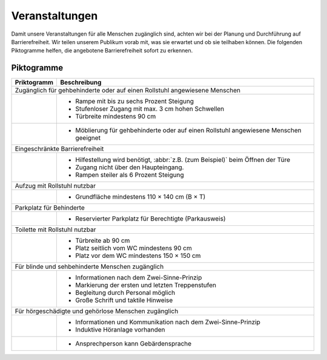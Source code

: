 Veranstaltungen
===============

Damit unsere Veranstaltungen für alle Menschen zugänglich sind, achten wir bei
der Planung und Durchführung auf Barrierefreiheit. Wir teilen unserem Publikum
vorab mit, was sie erwartet und ob sie teilhaben können. Die folgenden
Piktogramme helfen, die angebotene Barrierefreiheit sofort zu erkennen.

Piktogramme
-----------

+---------------------------------------+---------------------------------------+
| Priktogramm                           | Beschreibung                          |
+=======================================+=======================================+
| Zugänglich für gehbehinderte oder auf einen Rollstuhl angewiesene             |
| Menschen                                                                      |
+---------------------------------------+---------------------------------------+
| .. image:: wheelchair.svg             | * Rampe mit bis zu sechs Prozent      |
|    :height:  64px                     |   Steigung                            |
| .. image:: wheelchair-inv.svg         | * Stufenloser Zugang mit max. 3 cm    |
|    :height:  64px                     |   hohen Schwellen                     |
|                                       | * Türbreite mindestens 90 cm          |
+---------------------------------------+---------------------------------------+
| .. image:: furnishing.svg             | * Möblierung für gehbehinderte oder   |
|    :height:  64px                     |   auf einen Rollstuhl angewiesene     |
| .. image:: furnishing-inv.svg         |   Menschen geeignet                   |
|    :height:  64px                     |                                       |
+---------------------------------------+---------------------------------------+
| Eingeschränkte Barrierefreiheit                                               |
+---------------------------------------+---------------------------------------+
| .. image:: assistance.svg             | * Hilfestellung wird benötigt,        |
|    :height:  64px                     |   :abbr:`z.B. (zum Beispiel)` beim    |
| .. image:: assistance-inv.svg         |   Öffnen der Türe                     |
|    :height:  64px                     | * Zugang nicht über den Haupteingang. |
|                                       | * Rampen steiler als 6 Prozent        |
|                                       |   Steigung                            |
+---------------------------------------+---------------------------------------+
| Aufzug mit Rollstuhl nutzbar                                                  |
+---------------------------------------+---------------------------------------+
| .. image:: elevator.svg               | * Grundfläche mindestens              |
|    :height:  64px                     |   110 × 140 cm (B × T)                |
| .. image:: elevator-inv.svg           |                                       |
|     :height:  64px                    |                                       |
+---------------------------------------+---------------------------------------+
| Parkplatz für Behinderte                                                      |
+---------------------------------------+---------------------------------------+
| .. image:: parking.svg                | * Reservierter Parkplatz für          |
|    :height:  64px                     |   Berechtigte (Parkausweis)           |
| .. image:: parking-inv.svg            |                                       |
|     :height:  64px                    |                                       |
+---------------------------------------+---------------------------------------+
| Toilette mit Rollstuhl nutzbar                                                |
+---------------------------------------+---------------------------------------+
| .. image:: toilet.svg                 | * Türbreite ab 90 cm                  |
|    :height:  64px                     | * Platz seitlich vom WC mindestens    |
| .. image:: toilet-inv.svg             |   90 cm                               |
|    :height:  64px                     | * Platz vor dem WC mindestens         |
|                                       |   150 × 150 cm                        |
+---------------------------------------+---------------------------------------+
| Für blinde und sehbehinderte Menschen zugänglich                              |
+---------------------------------------+---------------------------------------+
| .. image:: visual.svg                 | * Informationen nach dem              |
|    :height:  64px                     |   Zwei-Sinne-Prinzip                  |
| .. image:: visual-inv.svg             | * Markierung der ersten und letzten   |
|    :height:  64px                     |   Treppenstufen                       |
|                                       | * Begleitung durch Personal           |
|                                       |   möglich                             |
|                                       | * Große Schrift und taktile Hinweise  |
+---------------------------------------+---------------------------------------+
| Für hörgeschädigte und gehörlose Menschen zugänglich                          |
+---------------------------------------+---------------------------------------+
| .. image:: audio.svg                  | * Informationen und Kommunikation     |
|    :height:  64px                     |   nach dem Zwei-Sinne-Prinzip         |
| .. image:: audio-inv.svg              | * Induktive Höranlage vorhanden       |
|    :height:  64px                     |                                       |
+---------------------------------------+---------------------------------------+
| .. image:: sign-language.svg          | * Ansprechperson kann Gebärdensprache |
|   :height: 64px                       |                                       |
| .. image:: sign-language-inv.svg      |                                       |
|   :height: 64px                       |                                       |
+---------------------------------------+---------------------------------------+

.. seealso::
   * `Leitfaden Barrierefreie Kommunikation bei Veranstaltungen
     <https://www.freiburg.de/pb/site/Freiburg/get/params_E1744473727/1401044/Leitfaden-Barrierefreie-Kommunikation_barrierefrei_final.pdf>`_
     (PDF, 1,9 MB)
   * `Checklistezum LeitfadenBarrierefreie Kommunikationbei Veranstaltungen
     <https://www.freiburg.de/pb/site/Freiburg/get/params_E1885022337/1401046/Leitfaden%20barrierefreie%20Kommunikation_ckeckliste.pdf>`_
     (PDF, 242 KB)
